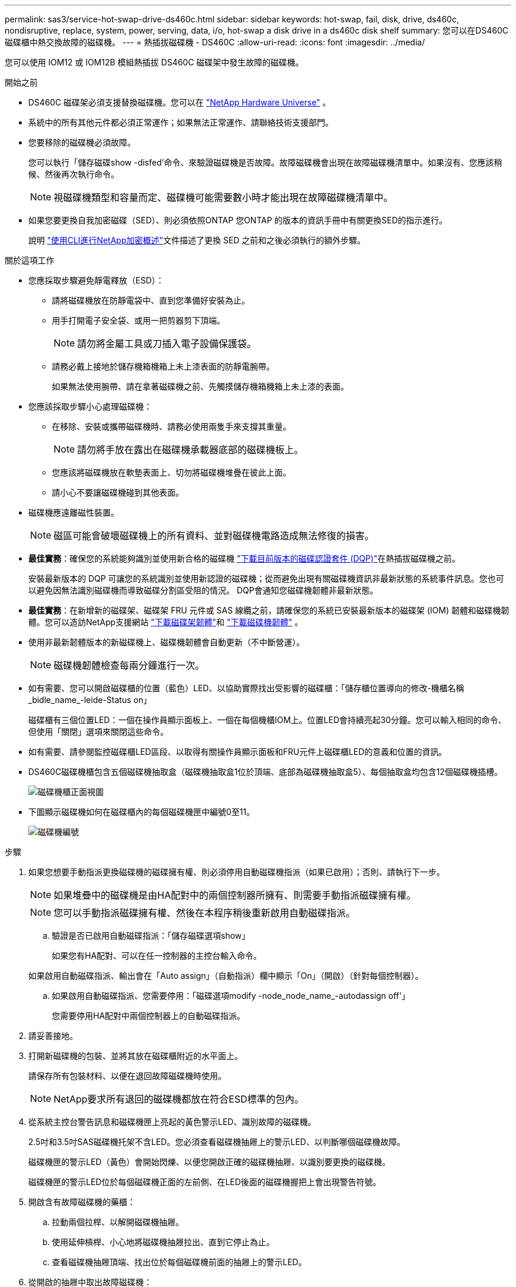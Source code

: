 ---
permalink: sas3/service-hot-swap-drive-ds460c.html 
sidebar: sidebar 
keywords: hot-swap, fail, disk, drive, ds460c, nondisruptive, replace, system, power, serving, data, i/o, hot-swap a disk drive in a ds460c disk shelf 
summary: 您可以在DS460C磁碟櫃中熱交換故障的磁碟機。 
---
= 熱插拔磁碟機 - DS460C
:allow-uri-read: 
:icons: font
:imagesdir: ../media/


[role="lead"]
您可以使用 IOM12 或 IOM12B 模組熱插拔 DS460C 磁碟架中發生故障的磁碟機。

.開始之前
* DS460C 磁碟架必須支援替換磁碟機。您可以在 https://hwu.netapp.com["NetApp Hardware Universe"] 。
* 系統中的所有其他元件都必須正常運作；如果無法正常運作、請聯絡技術支援部門。
* 您要移除的磁碟機必須故障。
+
您可以執行「儲存磁碟show -disfed'命令、來驗證磁碟機是否故障。故障磁碟機會出現在故障磁碟機清單中。如果沒有、您應該稍候、然後再次執行命令。

+

NOTE: 視磁碟機類型和容量而定、磁碟機可能需要數小時才能出現在故障磁碟機清單中。

* 如果您要更換自我加密磁碟（SED）、則必須依照ONTAP 您ONTAP 的版本的資訊手冊中有關更換SED的指示進行。
+
說明 https://docs.netapp.com/us-en/ontap/encryption-at-rest/index.html["使用CLI進行NetApp加密概述"]文件描述了更換 SED 之前和之後必須執行的額外步驟。



.關於這項工作
* 您應採取步驟避免靜電釋放（ESD）：
+
** 請將磁碟機放在防靜電袋中、直到您準備好安裝為止。
** 用手打開電子安全袋、或用一把剪器剪下頂端。
+

NOTE: 請勿將金屬工具或刀插入電子設備保護袋。

** 請務必戴上接地於儲存機箱機箱上未上漆表面的防靜電腕帶。
+
如果無法使用腕帶、請在拿著磁碟機之前、先觸摸儲存機箱機箱上未上漆的表面。



* 您應該採取步驟小心處理磁碟機：
+
** 在移除、安裝或攜帶磁碟機時、請務必使用兩隻手來支撐其重量。
+

NOTE: 請勿將手放在露出在磁碟機承載器底部的磁碟機板上。

** 您應該將磁碟機放在軟墊表面上、切勿將磁碟機堆疊在彼此上面。
** 請小心不要讓磁碟機碰到其他表面。


* 磁碟機應遠離磁性裝置。
+

NOTE: 磁區可能會破壞磁碟機上的所有資料、並對磁碟機電路造成無法修復的損害。

* *最佳實務*：確保您的系統能夠識別並使用新合格的磁碟機 https://mysupport.netapp.com/site/downloads/firmware/disk-drive-firmware/download/DISKQUAL/ALL/qual_devices.zip["下載目前版本的磁碟認證套件 (DQP)"^]在熱插拔磁碟機之前。
+
安裝最新版本的 DQP 可讓您的系統識別並使用新認證的磁碟機；從而避免出現有關磁碟機資訊非最新狀態的系統事件訊息。您也可以避免因無法識別磁碟機而導致磁碟分割區受阻的情況。 DQP會通知您磁碟機韌體非最新狀態。

* *最佳實務*：在新增新的磁碟架、磁碟架 FRU 元件或 SAS 線纜之前，請確保您的系統已安裝最新版本的磁碟架 (IOM) 韌體和磁碟機韌體。您可以造訪NetApp支援網站 https://mysupport.netapp.com/site/downloads/firmware/disk-shelf-firmware["下載磁碟架韌體"^]和 https://mysupport.netapp.com/site/downloads/firmware/disk-drive-firmware["下載磁碟機韌體"^] 。
* 使用非最新韌體版本的新磁碟機上、磁碟機韌體會自動更新（不中斷營運）。
+

NOTE: 磁碟機韌體檢查每兩分鐘進行一次。

* 如有需要、您可以開啟磁碟櫃的位置（藍色）LED、以協助實際找出受影響的磁碟櫃：「儲存櫃位置導向的修改-機櫃名稱_bidle_name_-leide-Status on」
+
磁碟櫃有三個位置LED：一個在操作員顯示面板上、一個在每個機櫃IOM上。位置LED會持續亮起30分鐘。您可以輸入相同的命令、但使用「關閉」選項來關閉這些命令。

* 如有需要、請參閱監控磁碟櫃LED區段、以取得有關操作員顯示面板和FRU元件上磁碟櫃LED的意義和位置的資訊。
* DS460C磁碟機櫃包含五個磁碟機抽取盒（磁碟機抽取盒1位於頂端、底部為磁碟機抽取盒5）、每個抽取盒均包含12個磁碟機插槽。
+
image::../media/28_dwg_e2860_de460c_front_no_callouts.gif[磁碟機櫃正面視圖]

* 下圖顯示磁碟機如何在磁碟櫃內的每個磁碟機匣中編號0至11。
+
image::../media/dwg_trafford_drawer_with_hdds_callouts.gif[磁碟機編號]



.步驟
. 如果您想要手動指派更換磁碟機的磁碟擁有權、則必須停用自動磁碟機指派（如果已啟用）；否則、請執行下一步。
+

NOTE: 如果堆疊中的磁碟機是由HA配對中的兩個控制器所擁有、則需要手動指派磁碟擁有權。

+

NOTE: 您可以手動指派磁碟擁有權、然後在本程序稍後重新啟用自動磁碟指派。

+
.. 驗證是否已啟用自動磁碟指派：「儲存磁碟選項show」
+
如果您有HA配對、可以在任一控制器的主控台輸入命令。

+
如果啟用自動磁碟指派、輸出會在「Auto assign」（自動指派）欄中顯示「On」（開啟）（針對每個控制器）。

.. 如果啟用自動磁碟指派、您需要停用：「磁碟選項modify -node_node_name_-autodassign off'」
+
您需要停用HA配對中兩個控制器上的自動磁碟指派。



. 請妥善接地。
. 打開新磁碟機的包裝、並將其放在磁碟櫃附近的水平面上。
+
請保存所有包裝材料、以便在退回故障磁碟機時使用。

+

NOTE: NetApp要求所有退回的磁碟機都放在符合ESD標準的包內。

. 從系統主控台警告訊息和磁碟機匣上亮起的黃色警示LED、識別故障的磁碟機。
+
2.5吋和3.5吋SAS磁碟機托架不含LED。您必須查看磁碟機抽屜上的警示LED、以判斷哪個磁碟機故障。

+
磁碟機匣的警示LED（黃色）會開始閃爍、以便您開啟正確的磁碟機抽屜、以識別要更換的磁碟機。

+
磁碟機匣的警示LED位於每個磁碟機正面的左前側、在LED後面的磁碟機握把上會出現警告符號。

. 開啟含有故障磁碟機的藥櫃：
+
.. 拉動兩個拉桿、以解開磁碟機抽屜。
.. 使用延伸槓桿、小心地將磁碟機抽屜拉出、直到它停止為止。
.. 查看磁碟機抽屜頂端、找出位於每個磁碟機前面的抽屜上的警示LED。


. 從開啟的抽屜中取出故障磁碟機：
+
.. 將欲移除之磁碟機前方的橘色釋放卡鎖輕輕拉回。
+
image::../media/trafford_drive_rel_button.gif[橘色釋放栓鎖]

+
[cols="1,3"]
|===


 a| 
image:../media/icon_round_1.png["編號 1"]
| 橘色釋放栓鎖 
|===
.. 打開CAM握把、然後稍微拉出磁碟機。
.. 等待30秒。
.. 使用CAM握把將磁碟機從磁碟櫃中提出。
+
image::../media/92_dwg_de6600_install_or_remove_drive.gif[安裝或移除磁碟機]

.. 將磁碟機放在防靜電、緩衝的表面上、遠離磁區。


. 將替換磁碟機插入抽屜：
+
.. 將新磁碟機上的CAM握把垂直提起。
.. 將磁碟機承載器兩側的兩個凸起按鈕對齊磁碟機承載器上磁碟機通道的對應間隙。
+
image::../media/28_dwg_e2860_de460c_drive_cru.gif[磁碟機上凸起按鈕的位置]

+
[cols="1,3"]
|===


 a| 
image:../media/icon_round_1.png["編號 1"]
| 磁碟機承載器右側的凸起按鈕 
|===
.. 垂直放下磁碟機、然後向下轉動CAM握把、直到磁碟機卡入橘色釋放栓鎖下方。
.. 小心地將磁碟機抽屜推回機箱。
+
image:../media/2860_dwg_e2860_de460c_gentle_close.gif["輕輕關上抽屜"]

+

CAUTION: *可能的資料存取遺失：*切勿關閉藥櫃。緩慢推入抽屜、以避免抽屜震動、並造成儲存陣列損壞。

.. 將兩個拉桿推向中央、以關閉磁碟機抽取器。
+
正確插入磁碟機時、磁碟機匣正面更換磁碟機的綠色活動LED會亮起。



. 如果您要更換另一個磁碟機、請重複步驟4到7。
. 檢查您更換的磁碟機上的活動LED和警示LED。
+
[cols="1,2"]
|===
| LED狀態 | 說明 


 a| 
活動LED亮起或不停閃、警示LED燈也會熄滅
 a| 
新磁碟機運作正常。



 a| 
活動LED燈會熄滅
 a| 
磁碟機可能安裝不正確。卸下磁碟機、等待30秒、然後重新安裝。



 a| 
注意LED亮起
 a| 
新磁碟機可能有故障。請更換另一個新磁碟機。


NOTE: 首次插入磁碟機時、其注意LED可能亮起。不過、LED應會在一分鐘內熄滅。

|===
. 如果您在步驟1中停用磁碟擁有權自動指派、請手動指派磁碟擁有權、然後視需要重新啟用磁碟擁有權自動指派：
+
.. 顯示所有未擁有的磁碟：「'shorage disk show -conter-type un符（磁碟顯示-container類型未指派）'
.. 指派每個磁碟：「磁碟指派磁碟指派磁碟_磁碟名稱_-OOwner_name_」
+
您可以使用萬用字元一次指派多個磁碟。

.. 如有必要、請重新啟用磁碟擁有權自動指派：「儲存磁碟選項modify -node_node_name_-autodassign on」
+
您需要在HA配對中的兩個控制器上重新啟用磁碟擁有權自動指派。



. 如套件隨附的RMA指示所述、將故障零件退回NetApp。
+
請聯絡技術支援人員： https://mysupport.netapp.com/site/global/dashboard["NetApp支援"]如果您需要RMA編號或更換程序的其他協助、請撥打888-463-8277（北美）、00-800-44-638277（歐洲）或+800-800-80-800（亞太地區）。


